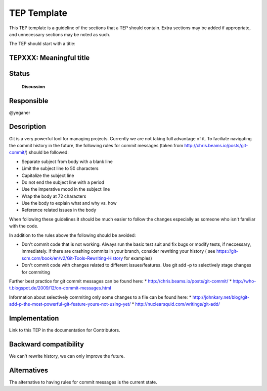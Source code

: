 ==============
 TEP Template
==============


This TEP template is a guideline of the sections that a TEP should
contain.  Extra sections may be added if appropriate, and unnecessary
sections may be noted as such.

The TEP should start with a title:

TEPXXX: Meaningful title
========================

Status
======

 **Discussion**

Responsible
===========

@yeganer

Description
===========

Git is a very powerful tool for managing projects. Currently we are not taking full advantage
of it. To faciliate navigating the commit history in the future, the following
rules for commit messages (taken from http://chris.beams.io/posts/git-commit/) should be followed:


* Separate subject from body with a blank line
* Limit the subject line to 50 characters
* Capitalize the subject line
* Do not end the subject line with a period
* Use the imperative mood in the subject line
* Wrap the body at 72 characters
* Use the body to explain what and why vs. how
* Reference related issues in the body

When following these guidelines it should be much easier to follow the changes especially as
someone who isn't familiar with the code.

In addition to the rules above the following should be avoided:

* Don't commit code that is not working. Always run the basic test suit and fix bugs or modify tests, if neccessary, immediately.
  If there are crashing commits in your branch, consider rewriting your history
  ( see https://git-scm.com/book/en/v2/Git-Tools-Rewriting-History for examples)
* Don't commit code with changes related to different issues/features. Use git add -p to selectively stage changes
  for commiting

Further best practice for git commit messages can be found here:
* http://chris.beams.io/posts/git-commit/
* http://who-t.blogspot.de/2009/12/on-commit-messages.html

Information about selectively commiting only some changes to a file can be found here:
* http://johnkary.net/blog/git-add-p-the-most-powerful-git-feature-youre-not-using-yet/
* http://nuclearsquid.com/writings/git-add/

Implementation
==============

Link to this TEP in the documentation for Contributors.

Backward compatibility
======================

We can't rewrite history, we can only improve the future.

Alternatives
============

The alternative to having rules for commit messages is the current state.
